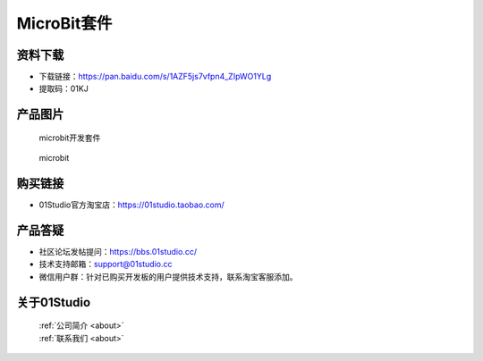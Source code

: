 
MicroBit套件
======================

资料下载
------------
- 下载链接：https://pan.baidu.com/s/1AZF5js7vfpn4_ZIpWO1YLg
- 提取码：01KJ 

产品图片
------------

.. figure:: media/microbit_kits.png

  microbit开发套件
  
.. figure:: media/microbit.png
   
  microbit


购买链接
------------
- 01Studio官方淘宝店：https://01studio.taobao.com/


产品答疑
-------------
- 社区论坛发帖提问：https://bbs.01studio.cc/ 
- 技术支持邮箱：support@01studio.cc
- 微信用户群：针对已购买开发板的用户提供技术支持，联系淘宝客服添加。


关于01Studio
--------------

  | :ref:`公司简介 <about>`  
  | :ref:`联系我们 <about>`

